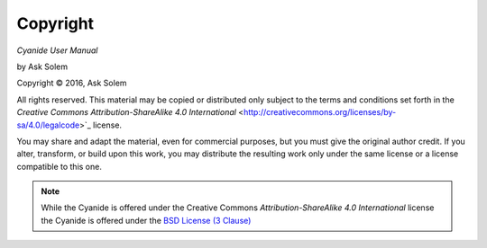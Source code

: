 Copyright
=========

*Cyanide User Manual*

by Ask Solem

.. |copy|   unicode:: U+000A9 .. COPYRIGHT SIGN

Copyright |copy| 2016, Ask Solem

All rights reserved.  This material may be copied or distributed only
subject to the terms and conditions set forth in the `Creative Commons
Attribution-ShareAlike 4.0 International`
<http://creativecommons.org/licenses/by-sa/4.0/legalcode>`_ license.

You may share and adapt the material, even for commercial purposes, but
you must give the original author credit.
If you alter, transform, or build upon this
work, you may distribute the resulting work only under the same license or
a license compatible to this one.

.. note::

   While the Cyanide is offered under the
   Creative Commons *Attribution-ShareAlike 4.0 International* license
   the Cyanide is offered under the
   `BSD License (3 Clause) <http://www.opensource.org/licenses/BSD-3-Clause>`_
